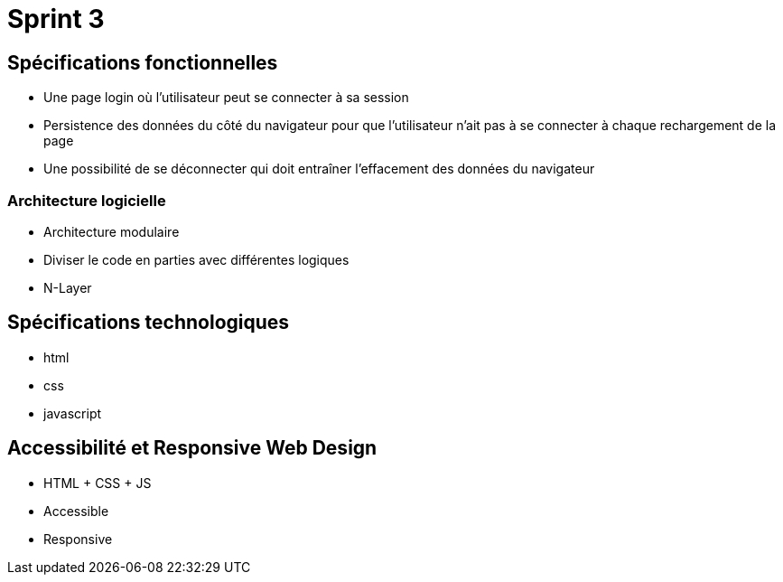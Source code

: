 = Sprint 3

== Spécifications fonctionnelles 
* Une page login où l'utilisateur peut se connecter à sa session
* Persistence des données du côté du navigateur pour que l'utilisateur n'ait pas à se connecter à chaque rechargement de la page
* Une possibilité de se déconnecter qui doit entraîner l'effacement des données du navigateur

=== Architecture logicielle
* Architecture modulaire 
* Diviser le code en parties avec différentes logiques 
* N-Layer

== Spécifications technologiques
* html 
* css
* javascript 

== Accessibilité et Responsive Web Design
* HTML + CSS + JS
* Accessible
* Responsive 